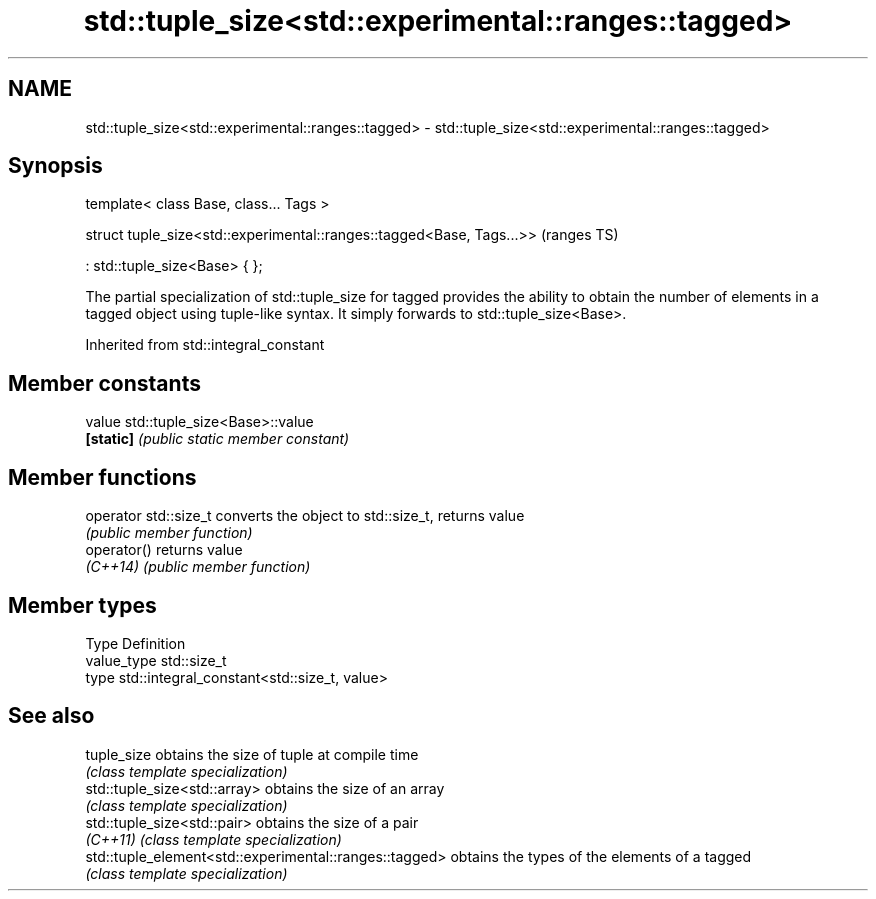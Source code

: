 .TH std::tuple_size<std::experimental::ranges::tagged> 3 "2020.03.24" "http://cppreference.com" "C++ Standard Libary"
.SH NAME
std::tuple_size<std::experimental::ranges::tagged> \- std::tuple_size<std::experimental::ranges::tagged>

.SH Synopsis
   template< class Base, class... Tags >

   struct tuple_size<std::experimental::ranges::tagged<Base, Tags...>>  (ranges TS)

   : std::tuple_size<Base> { };

   The partial specialization of std::tuple_size for tagged provides the ability to obtain the number of elements in a tagged object using tuple-like syntax. It simply forwards to std::tuple_size<Base>.

Inherited from std::integral_constant

.SH Member constants

   value    std::tuple_size<Base>::value
   \fB[static]\fP \fI(public static member constant)\fP

.SH Member functions

   operator std::size_t converts the object to std::size_t, returns value
                        \fI(public member function)\fP
   operator()           returns value
   \fI(C++14)\fP              \fI(public member function)\fP

.SH Member types

   Type       Definition
   value_type std::size_t
   type       std::integral_constant<std::size_t, value>

.SH See also

   tuple_size                                            obtains the size of tuple at compile time
                                                         \fI(class template specialization)\fP
   std::tuple_size<std::array>                           obtains the size of an array
                                                         \fI(class template specialization)\fP
   std::tuple_size<std::pair>                            obtains the size of a pair
   \fI(C++11)\fP                                               \fI(class template specialization)\fP
   std::tuple_element<std::experimental::ranges::tagged> obtains the types of the elements of a tagged
                                                         \fI(class template specialization)\fP
